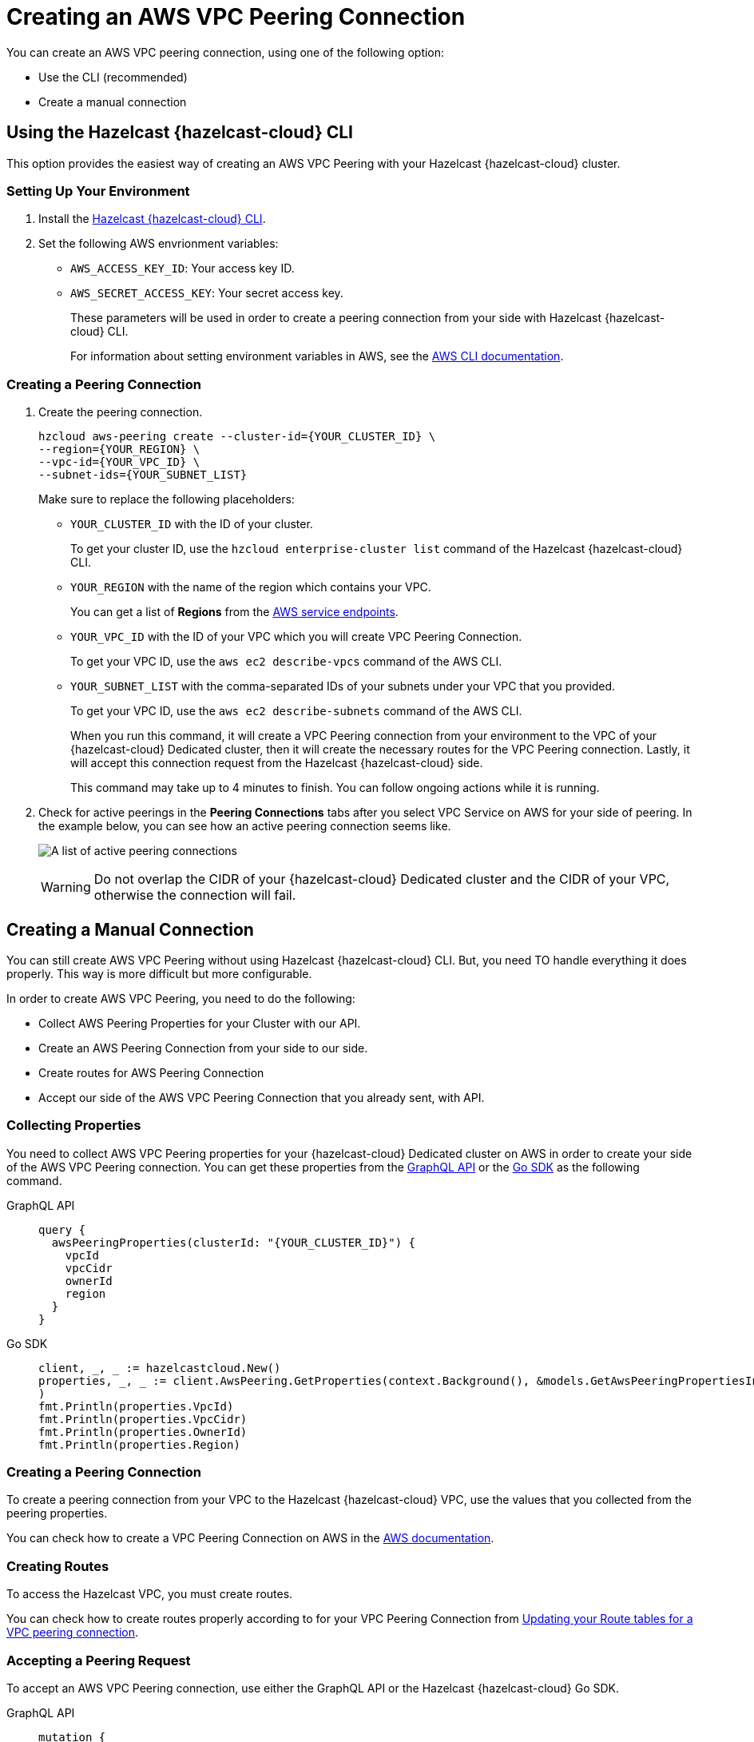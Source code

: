 = Creating an AWS VPC Peering Connection
:url-aws-service-endpoints: https://docs.aws.amazon.com/general/latest/gr/rande.html
:url-aws-cli: https://docs.aws.amazon.com/cli/latest/userguide/cli-configure-envvars.html
:url-aws-vpc-peering: https://docs.aws.amazon.com/vpc/latest/peering/create-vpc-peering-connection.html
:url-aws-vpc-routing: https://docs.aws.amazon.com/vpc/latest/peering/vpc-peering-routing.html
:page-dedicated: true
:page-aliases: gcp-vpc-peering.adoc, azure-vnet-peering.adoc, aws-private-link.adoc

You can create an AWS VPC peering connection, using one of the following option:

- Use the CLI (recommended)
- Create a manual connection

== Using the Hazelcast {hazelcast-cloud} CLI

This option provides the easiest way of creating an AWS VPC Peering with your Hazelcast {hazelcast-cloud} cluster.

=== Setting Up Your Environment

. Install the link:{page-url-github-cloud-cli}[Hazelcast {hazelcast-cloud} CLI].

. Set the following AWS envrionment variables:

** `AWS_ACCESS_KEY_ID`: Your access key ID.
** `AWS_SECRET_ACCESS_KEY`: Your secret access key.
+
These parameters will be used in order to create a peering connection from your side with Hazelcast {hazelcast-cloud} CLI.
+
For information about setting environment variables in AWS, see the link:{url-aws-cli}[AWS CLI documentation].

=== Creating a Peering Connection

. Create the peering connection.
+
[source,shell]
----
hzcloud aws-peering create --cluster-id={YOUR_CLUSTER_ID} \
--region={YOUR_REGION} \
--vpc-id={YOUR_VPC_ID} \
--subnet-ids={YOUR_SUBNET_LIST}
----
+
Make sure to replace the following placeholders:
+
- `YOUR_CLUSTER_ID` with the ID of your cluster.
+
To get your cluster ID, use the `hzcloud enterprise-cluster list` command of the Hazelcast {hazelcast-cloud} CLI.
- `YOUR_REGION` with the name of the region which contains your VPC.
+
You can get a list of *Regions* from the link:{url-aws-service-endpoints[AWS service endpoints].
- `YOUR_VPC_ID` with the ID of your VPC which you will create VPC Peering Connection.
+
To get your VPC ID, use the `aws ec2 describe-vpcs` command of the AWS CLI.
- `YOUR_SUBNET_LIST` with the comma-separated IDs of your subnets under your VPC that you provided.
+
To get your VPC ID, use the `aws ec2 describe-subnets` command of the AWS CLI.
+
When you run this command, it will create a VPC Peering connection from your environment to the VPC of your {hazelcast-cloud} Dedicated cluster, then it will create the necessary routes for the VPC Peering connection. Lastly, it will accept this connection request from the Hazelcast {hazelcast-cloud} side.
+
This command may take up to 4 minutes to finish. You can follow ongoing actions while it is running. 

. Check for active peerings in the *Peering Connections* tabs after you select VPC Service on AWS for your side of peering. In the example below, you can see how an active peering connection seems like.
+
image:create-peering-connection.png[A list of active peering connections]
+
WARNING: Do not overlap the CIDR of your {hazelcast-cloud} Dedicated cluster and the CIDR of your VPC, otherwise the connection will fail.

== Creating a Manual Connection

You can still create AWS VPC Peering without using Hazelcast {hazelcast-cloud} CLI. But, you need TO handle everything it does properly. This way is more difficult but more configurable.

In order to create AWS VPC Peering, you need to do the following:

- Collect AWS Peering Properties for your Cluster with our API.
- Create an AWS Peering Connection from your side to our side.
- Create routes for AWS Peering Connection
- Accept our side of the AWS VPC Peering Connection that you already sent, with API.

=== Collecting Properties

You need to collect AWS VPC Peering properties for your {hazelcast-cloud} Dedicated cluster on AWS in order to create your side of the AWS VPC Peering connection. 
You can get these properties from the link:{page-url-cloud-api}[GraphQL API] or the link:{page-url-github-go-sdk}[Go SDK] as the following command.

[tabs] 
====
GraphQL API:: 
+ 
--
[source,javascript]
----
query {
  awsPeeringProperties(clusterId: "{YOUR_CLUSTER_ID}") {
    vpcId
    vpcCidr
    ownerId
    region
  }
}
----
--
Go SDK:: 
+ 
--
[source,go]
----
client, _, _ := hazelcastcloud.New()
properties, _, _ := client.AwsPeering.GetProperties(context.Background(), &models.GetAwsPeeringPropertiesInput{ClusterId: "{YOUR_CLUSTER_ID}",}
)
fmt.Println(properties.VpcId)
fmt.Println(properties.VpcCidr)
fmt.Println(properties.OwnerId)
fmt.Println(properties.Region)
----
--
==== 

=== Creating a Peering Connection

To create a peering connection from your VPC to the Hazelcast {hazelcast-cloud} VPC, use the values that you collected from the peering properties.

You can check how to create a VPC Peering Connection on AWS in the link:{url-aws-vpc-peering}[AWS documentation].

=== Creating Routes

To access the Hazelcast VPC, you must create routes.

You can check how to create routes properly according to for your VPC Peering Connection from link:{url-aws-vpc-routing}[Updating your Route tables for a VPC peering connection].

=== Accepting a Peering Request

To accept an AWS VPC Peering connection, use either the GraphQL API or the Hazelcast {hazelcast-cloud} Go SDK.

[tabs] 
====
GraphQL API:: 
+ 
--
[source,javascript]
----
mutation {
  acceptAwsPeering(
    input: {
      clusterId: "YOUR_CLUSTER_ID",
      vpcId: "YOUR_VPC_ID"
      vpcCidr: "YOUR_VPC_CIDR"
      peeringConnectionId: "YOUR_PEERING_CONNECTION_ID"
      subnets: [
        {subnetId: "YOUR_SUBNET_1", subnetCidr: "SUBNET_1_CIDR",},
        {subnetId: "YOUR_SUBNET_2", subnetCidr: "SUBNET_2_CIDR",},
        .
        .
        .
      ]
    }
  ) {
    status
  }
}
----
--
Go SDK:: 
+ 
--
[source,go]
----
client, _, _ := hazelcastcloud.New()
result, _, _ := client.AwsPeering.Accept(context.Background(), &models.AcceptAwsPeeringInput{
  ClusterId: "YOUR_CLUSTER_ID",
  VpcId: "YOUR_VPC_ID", 
  VpcCidr: "YOUR_VPC_CIDR",
  PeeringConnectionId: "YOUR_PEERING_CONNECTION_ID",
  Subnets: []models.AcceptAwsVpcPeeringInputSubnets{
  {
    SubnetId: "YOUR_SUBNET_1", SubnetCidr: "YOUR_SUBNET_1_CIDR"
  },
  {
    SubnetId: "YOUR_SUBNET_2", SubnetCidr: "YOUR_SUBNET_2_CIDR"
  },
   .
   .
   .
  },
})
fmt.Println(result.Status)
----
--
==== 

=== Verifying a Peering Connection

After you see the status value as `Initiated.`, you can check for active peerings from the `Peering Connections` tabs after you select VPC Service on AWS on your side of peering. 

WARNING: The CIDR of your {hazelcast-cloud} Dedicated cluster and the CIDR of your VPC *should not overlap,* otherwise you will not see a connection in this list.

== Listing Peering Connections

You can list VPC peerings on your cluster by going to *Cluster Details > *Settings* > *VPC Peering* one by one as shown below. 
You can check where the connection established by checking VPC ID and Subnet from the list.

Also, you can easily use the Go SDK or Hazelcast {hazelcast-cloud} CLI for this.

[tabs] 
====
GraphQL API:: 
+ 
--
[source,javascript]
----
query {
  awsPeerings(clusterId: "YOUR_CLUSTER_ID") {
    id
    vpcId
    vpcCidr
    subnetId
    subnetCidr
  }
}

----
--
Go SDK:: 
+ 
--
[source,go]
----
client, _, _ := hazelcastcloud.New()
peerings, _, _ := client.AwsPeering.List(context.Background(), &models.ListAwsPeeringsInput{
    ClusterId: "YOUR_CLUSTER_ID",
})
for _,peering := range *peerings {
  fmt.Println(peering.Id)
  fmt.Println(peering.VpcId)
  fmt.Println(peering.VpcCidr)
  fmt.Println(peering.SubnetId)
  fmt.Println(peering.SubnetCidr)
}
----
--
==== 

== Deleting Peering Connections

You can delete the VPC Peering Connection of your cluster on AWS from the VPC Peerings list by easily clicking the cross on the item.

Also, you can easily use the Go SDK or Hazelcast {hazelcast-cloud} CLI for this.

[tabs] 
====
GraphQL API:: 
+ 
--
[source,javascript]
----
mutation {
  deleteAwsPeering(id: "ID_OF_PEERING") {
    status
  }
}
----
--
Go SDK:: 
+ 
--
[source,go]
----
client, _, _ := hazelcastcloud.New()
result, _, _ := client.AwsPeering.Delete(context.Background(), &models.DeleteAwsPeeringInput{
    Id: "ID_OF_PEERING",
})
fmt.Println(result.Status)
----
--
==== 
